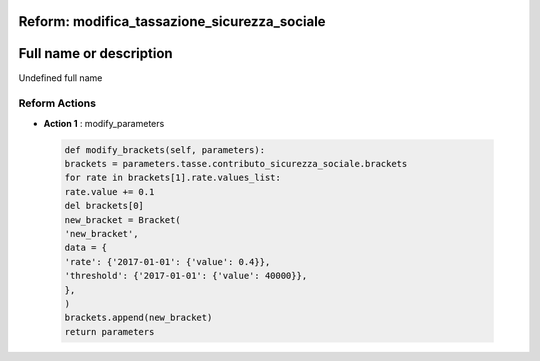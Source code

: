 #######################################################################################################################################################################################################################################################################################################################################################################################################################################################################################################################################################################################################################################################################################################################################################################################################################################################################################################################################################################################################################################
Reform:  modifica_tassazione_sicurezza_sociale
#######################################################################################################################################################################################################################################################################################################################################################################################################################################################################################################################################################################################################################################################################################################################################################################################################################################################################################################################################################################################################################################

#######################################################################################################################################################################################################################################################################################################################################################################################################################################################################################################################################################################################################################################################################################################################################################################################################################################################################################################################################################################################################################################
Full name or description
#######################################################################################################################################################################################################################################################################################################################################################################################################################################################################################################################################################################################################################################################################################################################################################################################################################################################################################################################################################################################################################################

Undefined full name


Reform Actions 
***************************************************************************************************************************************************************************************************************************************************************************************************************************************************************************************************************************************************************************************************************************************************************************************************************************************************************************************************************************************************************************************************************************************************************************************************************************************************************************************************************************************

- **Action 1** : modify_parameters

 .. code:: python 

  def modify_brackets(self, parameters):
  brackets = parameters.tasse.contributo_sicurezza_sociale.brackets
  for rate in brackets[1].rate.values_list:
  rate.value += 0.1
  del brackets[0]
  new_bracket = Bracket(
  'new_bracket',
  data = {
  'rate': {'2017-01-01': {'value': 0.4}},
  'threshold': {'2017-01-01': {'value': 40000}},
  },
  )
  brackets.append(new_bracket)
  return parameters


